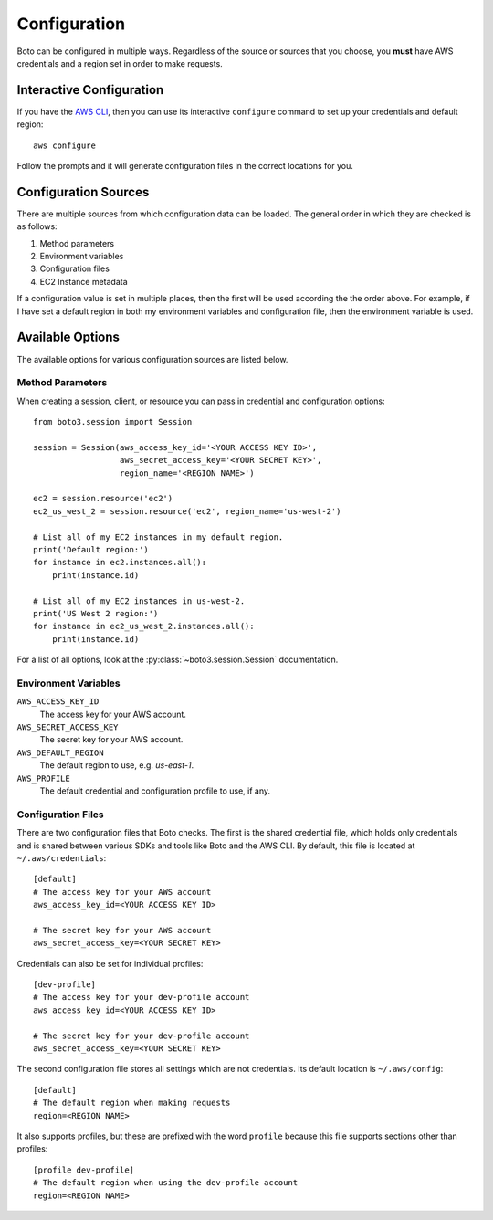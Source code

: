 .. _guide_configuration:

Configuration
=============
Boto can be configured in multiple ways. Regardless of the source or sources
that you choose, you **must** have AWS credentials and a region set in
order to make requests.

Interactive Configuration
-------------------------
If you have the `AWS CLI <http://aws.amazon.com/cli/>`_, then you can use
its interactive ``configure`` command to set up your credentials and
default region::

    aws configure

Follow the prompts and it will generate configuration files in the
correct locations for you.

Configuration Sources
---------------------
There are multiple sources from which configuration data can be loaded.
The general order in which they are checked is as follows:

1. Method parameters
2. Environment variables
3. Configuration files
4. EC2 Instance metadata

If a configuration value is set in multiple places, then the first
will be used according the the order above. For example, if I have
set a default region in both my environment variables and configuration
file, then the environment variable is used.

Available Options
-----------------
The available options for various configuration sources are listed below.

Method Parameters
~~~~~~~~~~~~~~~~~
When creating a session, client, or resource you can pass in credential
and configuration options::

    from boto3.session import Session

    session = Session(aws_access_key_id='<YOUR ACCESS KEY ID>',
                      aws_secret_access_key='<YOUR SECRET KEY>',
                      region_name='<REGION NAME>')

    ec2 = session.resource('ec2')
    ec2_us_west_2 = session.resource('ec2', region_name='us-west-2')

    # List all of my EC2 instances in my default region.
    print('Default region:')
    for instance in ec2.instances.all():
        print(instance.id)

    # List all of my EC2 instances in us-west-2.
    print('US West 2 region:')
    for instance in ec2_us_west_2.instances.all():
        print(instance.id)

For a list of all options, look at the :py:class:`~boto3.session.Session`
documentation.

Environment Variables
~~~~~~~~~~~~~~~~~~~~~

``AWS_ACCESS_KEY_ID``
    The access key for your AWS account.

``AWS_SECRET_ACCESS_KEY``
    The secret key for your AWS account.

``AWS_DEFAULT_REGION``
    The default region to use, e.g. `us-east-1`.

``AWS_PROFILE``
    The default credential and configuration profile to use, if any.


Configuration Files
~~~~~~~~~~~~~~~~~~~
There are two configuration files that Boto checks. The first is the
shared credential file, which holds only credentials and is shared between
various SDKs and tools like Boto and the AWS CLI. By default, this
file is located at ``~/.aws/credentials``::

    [default]
    # The access key for your AWS account
    aws_access_key_id=<YOUR ACCESS KEY ID>

    # The secret key for your AWS account
    aws_secret_access_key=<YOUR SECRET KEY>

Credentials can also be set for individual profiles::

    [dev-profile]
    # The access key for your dev-profile account
    aws_access_key_id=<YOUR ACCESS KEY ID>

    # The secret key for your dev-profile account
    aws_secret_access_key=<YOUR SECRET KEY>

The second configuration file stores all settings which are not
credentials. Its default location is ``~/.aws/config``::

    [default]
    # The default region when making requests
    region=<REGION NAME>

It also supports profiles, but these are prefixed with the word
``profile`` because this file supports sections other than profiles::

    [profile dev-profile]
    # The default region when using the dev-profile account
    region=<REGION NAME>
